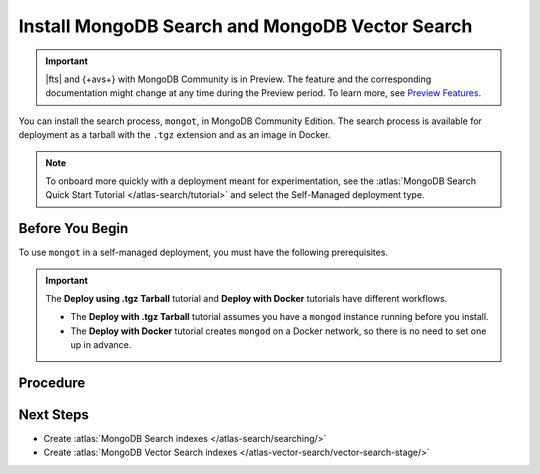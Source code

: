 Install MongoDB Search and MongoDB Vector Search
------------------------------------------------

.. important:: 

   |fts| and {+avs+} with MongoDB Community is in Preview. The feature and
   the corresponding documentation might change at any time during the
   Preview period. To learn more, see `Preview Features
   <https://www.mongodb.com/docs/preview-features/>`__. 

You can install the search process, ``mongot``, in MongoDB Community Edition. The search process
is available for deployment as a tarball with the ``.tgz`` extension and as
an image in Docker. 

.. note::

   To onboard more quickly with a deployment meant for experimentation, see the
   :atlas:`MongoDB Search Quick Start Tutorial </atlas-search/tutorial>` and
   select the Self-Managed deployment type.  

Before You Begin
~~~~~~~~~~~~~~~~

To use ``mongot`` in a self-managed deployment, you must have the following prerequisites.

.. tabs::

   .. tab:: Deploy using .tgz Tarball
      :tabid: tarball

      -  MongoDB Community Edition. 

         See :ref:`install-mdb-community-edition` for installation tutorials.  

      - An initiated replica set with keyfile access control.

        If have not already initiated a replica set with keyfile access
        control, you can use the optional steps in the procedure to 
        create and initiate a replica set.

   .. tab:: Deploy using Docker
      :tabid: docker

      To use ``mongot`` with Docker installation, you must have Docker
      installed. There are no additional prerequisites for Docker.

.. important:: 

   The **Deploy using .tgz Tarball** tutorial and **Deploy with Docker**
   tutorials have different workflows. 

   - The **Deploy with .tgz Tarball** tutorial assumes you have a
     ``mongod`` instance running before you install. 

   - The **Deploy with Docker** tutorial creates ``mongod`` on a Docker
     network, so there is no need to set one up in advance.

Procedure
~~~~~~~~~

.. tabs::

   .. tab:: Deploy using .tgz Tarball
      :tabid: tarball

      .. include:: /includes/search-in-community/tarball-deploy-procedure.rst

   .. tab:: Deploy using Docker
      :tabid: docker

      Perform the following steps to deploy the search process, ``mongot``, 
      with Docker.

      .. include:: /includes/search-in-community/docker-deploy-procedure.rst

Next Steps
~~~~~~~~~~

- Create :atlas:`MongoDB Search indexes </atlas-search/searching/>`
- Create :atlas:`MongoDB Vector Search indexes </atlas-vector-search/vector-search-stage/>`
